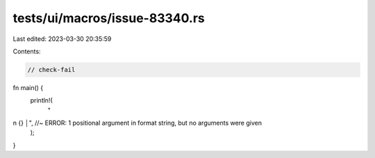 tests/ui/macros/issue-83340.rs
==============================

Last edited: 2023-03-30 20:35:59

Contents:

.. code-block:: rs

    // check-fail

fn main() {
    println!(
        "\
\n {} │", //~ ERROR: 1 positional argument in format string, but no arguments were given
    );
}


